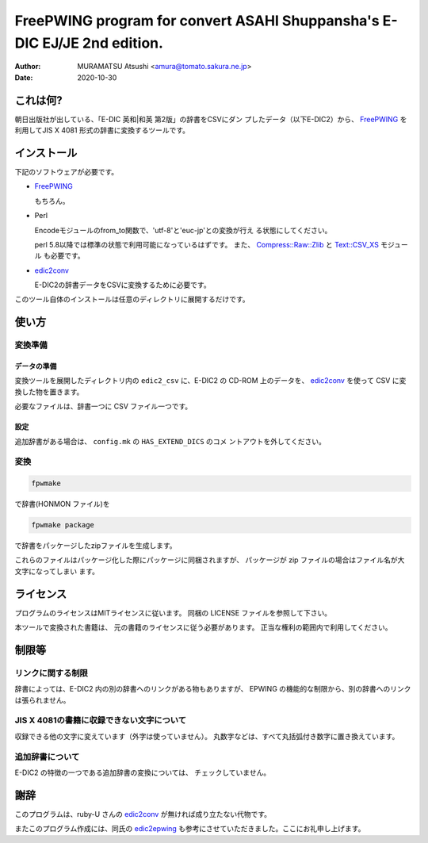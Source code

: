 #########################################################################
FreePWING program for convert ASAHI Shuppansha's E-DIC EJ/JE 2nd edition.
#########################################################################

:author: MURAMATSU Atsushi <amura@tomato.sakura.ne.jp>
:date: 2020-10-30

=========         
これは何?
=========

朝日出版社が出している、「E-DIC 英和|和英 第2版」の辞書をCSVにダン
プしたデータ（以下E-DIC2）から、 `FreePWING`_ を利用してJIS X 4081
形式の辞書に変換するツールです。

.. _FreePWING: ftp://ftp.sra.co.jp/pub/misc/freepwing/

============
インストール
============

下記のソフトウェアが必要です。

* `FreePWING`_
  
  もちろん。

* Perl
  
  Encodeモジュールのfrom_to関数で、'utf-8'と'euc-jp'との変換が行え
  る状態にしてください。
  
  perl 5.8以降では標準の状態で利用可能になっているはずです。
  また、 `Compress::Raw::Zlib`_ と `Text::CSV_XS`_
  モジュール も必要です。

.. _Compress::Raw::Zlib: http://search.cpan.org/dist/Compress-Raw-Zlib/
.. _Text::CSV_XS: http://search.cpan.org/dist/Text-CSV_XS/

* `edic2conv`_

  E-DIC2の辞書データをCSVに変換するために必要です。
  
.. _edic2conv: https://bitbucket.org/rubyu/edic2conv/

このツール自体のインストールは任意のディレクトリに展開するだけです。

======
使い方
======

変換準備
--------

データの準備
^^^^^^^^^^^^

変換ツールを展開したディレクトリ内の ``edic2_csv`` に、E-DIC2 の
CD-ROM 上のデータを、 `edic2conv`_ を使って CSV
に変換した物を置きます。

必要なファイルは、辞書一つに CSV ファイル一つです。

設定
^^^^

追加辞書がある場合は、 ``config.mk`` の ``HAS_EXTEND_DICS`` のコメ
ントアウトを外してください。

変換
----

.. code:: sh
   
   fpwmake

で辞書(HONMON ファイル)を

.. code:: sh

   fpwmake package

で辞書をパッケージしたzipファイルを生成します。

これらのファイルはパッケージ化した際にパッケージに同梱されますが、
パッケージが zip ファイルの場合はファイル名が大文字になってしまい
ます。

==========
ライセンス
==========

プログラムのライセンスはMITライセンスに従います。
同梱の LICENSE ファイルを参照して下さい。

本ツールで変換された書籍は、
元の書籍のライセンスに従う必要があります。
正当な権利の範囲内で利用してください。

======
制限等
======

リンクに関する制限
------------------

辞書によっては、E-DIC2 内の別の辞書へのリンクがある物もありますが、
EPWING の機能的な制限から、別の辞書へのリンクは張られません。

JIS X 4081の書籍に収録できない文字について
------------------------------------------

収録できる他の文字に変えています（外字は使っていません）。
丸数字などは、すべて丸括弧付き数字に置き換えています。

追加辞書について
----------------

E-DIC2 の特徴の一つである追加辞書の変換については、
チェックしていません。

====
謝辞
====

このプログラムは、ruby-U さんの `edic2conv`_
が無ければ成り立たない代物です。

またこのプログラム作成には、同氏の `edic2epwing`_
も参考にさせていただきました。ここにお礼申し上げます。

.. _edic2epwing: https://github.com/rubyu/edic2epwing
